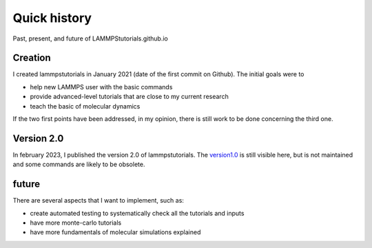 .. _historycontact-label:

Quick history
*************

Past, present, and future of LAMMPStutorials.github.io

Creation
========

I created lammpstutorials in  January 2021 (date of the first commit on Github). The initial goals were to

* help new LAMMPS user with the basic commands
* provide advanced-level tutorials that are close to my current research
* teach the basic of molecular dynamics

If the two first points have been addressed, in my opinion, there is still work to be done concerning the third one.

Version 2.0
===========

In february 2023, I published the version 2.0 of lammpstutorials. The `version1.0`_ is still visible here, but is not maintained and 
some commands are likely to be obsolete. 

.. _version1.0: https://lammpstutorials.github.io/lammpstutorials-version1.0/

future
======

There are several aspects that I want to implement, such as:

* create automated testing to systematically check all the tutorials and inputs
* have more monte-carlo tutorials
* have more fundamentals of molecular simulations explained 
